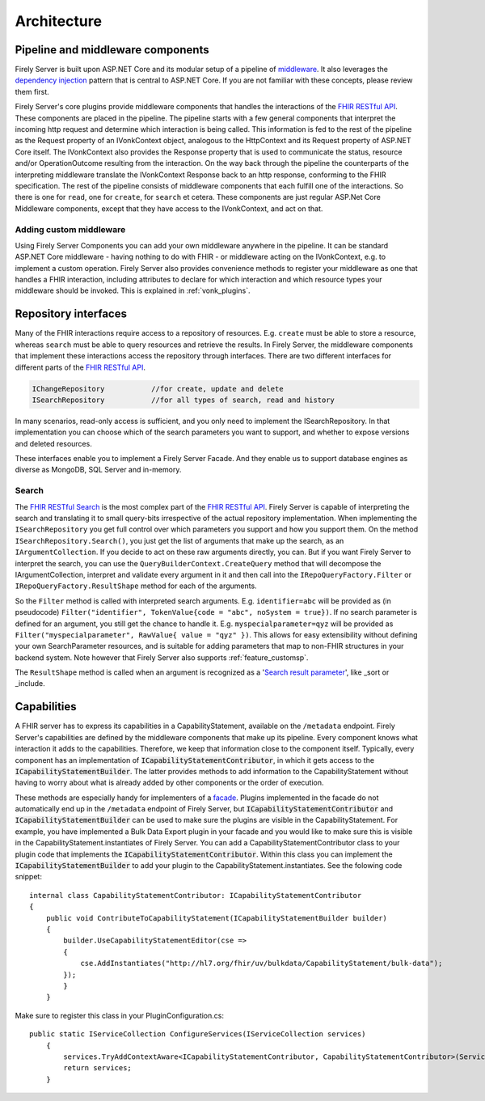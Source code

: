 .. _architecture:

============
Architecture
============

Pipeline and middleware components
----------------------------------

Firely Server is built upon ASP.NET Core and its modular setup of a pipeline of middleware_.
It also leverages the `dependency injection`_ pattern that is central to ASP.NET Core.
If you are not familiar with these concepts, please review them first.

Firely Server's core plugins provide middleware components that handles the interactions of the `FHIR RESTful API`_. These components are placed in the pipeline. 
The pipeline starts with a few general components that interpret the incoming http request and determine which interaction is being called. 
This information is fed to the rest of the pipeline as the Request property of an IVonkContext object, analogous to the HttpContext and its Request property of ASP.NET Core itself.
The IVonkContext also provides the Response property that is used to communicate the status, resource and/or OperationOutcome resulting from the interaction.
On the way back through the pipeline the counterparts of the interpreting middleware translate the IVonkContext Response back to an http response, conforming to the FHIR specification.
The rest of the pipeline consists of middleware components that each fulfill one of the interactions. So there is one for ``read``, one for ``create``, for ``search`` et cetera. 
These components are just regular ASP.Net Core Middleware components, except that they have access to the IVonkContext, and act on that. 

Adding custom middleware
^^^^^^^^^^^^^^^^^^^^^^^^

Using Firely Server Components you can add your own middleware anywhere in the pipeline. It can be standard ASP.NET Core middleware - having nothing to do with FHIR - or middleware acting on the IVonkContext,
e.g. to implement a custom operation. Firely Server also provides convenience methods to register your middleware as one that handles a FHIR interaction, 
including attributes to declare for which interaction and which resource types your middleware should be invoked. 
This is explained in :ref:`vonk_plugins`.

Repository interfaces
---------------------

Many of the FHIR interactions require access to a repository of resources. E.g. ``create`` must be able to store a resource, whereas ``search`` must be able to query resources and retrieve the results.
In Firely Server, the middleware components that implement these interactions access the repository through interfaces. There are two different interfaces for different parts of the `FHIR RESTful API`_.

.. code-block:: csharp 

    IChangeRepository           //for create, update and delete
    ISearchRepository           //for all types of search, read and history

In many scenarios, read-only access is sufficient, and you only need to implement the ISearchRepository.
In that implementation you can choose which of the search parameters you want to support, and whether to expose versions and deleted resources.

These interfaces enable you to implement a Firely Server Facade. And they enable us to support database engines as diverse as MongoDB, SQL Server and in-memory.

Search
^^^^^^

The `FHIR RESTful Search`_ is the most complex part of the `FHIR RESTful API`_. Firely Server is capable of interpreting the search and translating it to small query-bits irrespective of the actual repository implementation.
When implementing the ``ISearchRepository`` you get full control over which parameters you support and how you support them. 
On the method ``ISearchRepository.Search()``, you just get the list of arguments that make up the search, as an ``IArgumentCollection``. If you decide to act on these raw arguments directly, you can.
But if you want Firely Server to interpret the search, you can use the ``QueryBuilderContext.CreateQuery`` method that will decompose the IArgumentCollection, interpret and validate every argument in it and then call into the 
``IRepoQueryFactory.Filter`` or ``IRepoQueryFactory.ResultShape`` method for each of the arguments.

So the ``Filter`` method is called with interpreted search arguments. E.g. ``identifier=abc`` will be provided as (in pseudocode) ``Filter("identifier", TokenValue{code = "abc", noSystem = true})``.
If no search parameter is defined for an argument, you still get the chance to handle it. E.g. ``myspecialparameter=qyz`` will be provided as ``Filter("myspecialparameter", RawValue{ value = "qyz" })``. 
This allows for easy extensibility without defining your own SearchParameter resources, and is suitable for adding parameters that map to non-FHIR structures in your backend system.
Note however that Firely Server also supports :ref:`feature_customsp`.

The ``ResultShape`` method is called when an argument is recognized as a '`Search result parameter`_', like _sort or _include.

.. _vonk_architecture_capabilities:

Capabilities
------------

A FHIR server has to express its capabilities in a CapabilityStatement, available on the ``/metadata`` endpoint. Firely Server's capabilities are defined by the middleware components that make up its pipeline. 
Every component knows what interaction it adds to the capabilities. Therefore, we keep that information close to the component itself. 
Typically, every component has an implementation of :code:`ICapabilityStatementContributor`, in which it gets access to the :code:`ICapabilityStatementBuilder`. 
The latter provides methods to add information to the CapabilityStatement without having to worry about what is already added by other components or the order of execution.

These methods are especially handy for implementers of a `facade <facade/facade>`_. Plugins implemented in the facade do not automatically end up in the ``/metadata`` endpoint of Firely Server, but :code:`ICapabilityStatementContributor` and :code:`ICapabilityStatementBuilder` can be used to make sure the plugins are visible in the CapabilityStatement.
For example, you have implemented a Bulk Data Export plugin in your facade and you would like to make sure this is visible in the CapabilityStatement.instantiates of Firely Server.
You can add a CapabilityStatementContributor class to your plugin code that implements the :code:`ICapabilityStatementContributor`. 
Within this class you can implement the :code:`ICapabilityStatementBuilder` to add your plugin to the CapabilityStatement.instantiates. 
See the folowing code snippet::

    internal class CapabilityStatementContributor: ICapabilityStatementContributor
    {
        public void ContributeToCapabilityStatement(ICapabilityStatementBuilder builder)
        {
            builder.UseCapabilityStatementEditor(cse =>
            {
                cse.AddInstantiates("http://hl7.org/fhir/uv/bulkdata/CapabilityStatement/bulk-data");
            });
            }
        }

Make sure to register this class in your PluginConfiguration.cs::

    public static IServiceCollection ConfigureServices(IServiceCollection services)
        {
            services.TryAddContextAware<ICapabilityStatementContributor, CapabilityStatementContributor>(ServiceLifetime.Transient);
            return services;
        }
        
.. _middleware: https://docs.microsoft.com/en-us/aspnet/core/fundamentals/middleware
.. _dependency injection: https://docs.microsoft.com/en-us/aspnet/core/fundamentals/dependency-injection
.. _FHIR RESTful API: http://www.hl7.org/implement/standards/fhir/http.html
.. _FHIR RESTful Search: http://www.hl7.org/implement/standards/fhir/search.html
.. _Search result parameter: http://www.hl7.org/implement/standards/fhir/search.html#2.21.1.1
